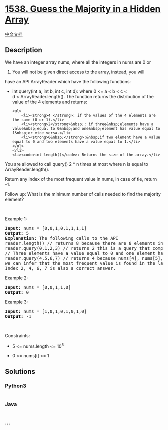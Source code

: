 * [[https://leetcode.com/problems/guess-the-majority-in-a-hidden-array][1538.
Guess the Majority in a Hidden Array]]
  :PROPERTIES:
  :CUSTOM_ID: guess-the-majority-in-a-hidden-array
  :END:
[[./solution/1500-1599/1538.Guess the Majority in a Hidden Array/README.org][中文文档]]

** Description
   :PROPERTIES:
   :CUSTOM_ID: description
   :END:

#+begin_html
  <p>
#+end_html

We have an integer array nums, where all the integers in nums are 0 or
1. You will not be given direct access to the array, instead, you will
have an API ArrayReader which have the following functions:

#+begin_html
  </p>
#+end_html

#+begin_html
  <ul>
#+end_html

#+begin_html
  <li>
#+end_html

int query(int a, int b, int c, int d): where 0 <= a < b < c <
d < ArrayReader.length(). The function returns the distribution of the
value of the 4 elements and returns:

#+begin_example
  <ul>
      <li><strong>4 </strong>: if the values of the 4 elements are the same (0 or 1).</li>
      <li><strong>2</strong>&nbsp;: if three&nbsp;elements have a value&nbsp;equal to 0&nbsp;and one&nbsp;element has value equal to 1&nbsp;or vice versa.</li>
      <li><strong>0&nbsp;</strong>:&nbsp;if two element have a value equal to 0 and two elements have a value equal to 1.</li>
  </ul>
  </li>
  <li><code>int length()</code>: Returns the size of the array.</li>
#+end_example

#+begin_html
  </ul>
#+end_html

#+begin_html
  <p>
#+end_html

You are allowed to call query() 2 * n times at most where n is equal to
ArrayReader.length().

#+begin_html
  </p>
#+end_html

#+begin_html
  <p>
#+end_html

Return any index of the most frequent value in nums, in case of tie,
return -1.

#+begin_html
  </p>
#+end_html

#+begin_html
  <p>
#+end_html

Follow up: What is the minimum number of calls needed to find the
majority element?

#+begin_html
  </p>
#+end_html

#+begin_html
  <p>
#+end_html

 

#+begin_html
  </p>
#+end_html

#+begin_html
  <p>
#+end_html

Example 1:

#+begin_html
  </p>
#+end_html

#+begin_html
  <pre>
  <strong>Input:</strong> nums = [0,0,1,0,1,1,1,1]
  <strong>Output:</strong> 5
  <strong>Explanation:</strong> The following calls to the API
  reader.length() // returns 8 because there are 8 elements in the hidden array.
  reader.query(0,1,2,3) // returns 2 this is a query that compares the elements nums[0], nums[1], nums[2], nums[3]
  // Three elements have a value equal to 0 and one element has value equal to 1 or viceversa.
  reader.query(4,5,6,7) // returns 4 because nums[4], nums[5], nums[6], nums[7] have the same value.
  we can infer that the most frequent value is found in the last 4 elements.
  Index 2, 4, 6, 7 is also a correct answer.
  </pre>
#+end_html

#+begin_html
  <p>
#+end_html

Example 2:

#+begin_html
  </p>
#+end_html

#+begin_html
  <pre>
  <strong>Input:</strong> nums = [0,0,1,1,0]
  <strong>Output:</strong> 0
  </pre>
#+end_html

#+begin_html
  <p>
#+end_html

Example 3:

#+begin_html
  </p>
#+end_html

#+begin_html
  <pre>
  <strong>Input:</strong> nums = [1,0,1,0,1,0,1,0]
  <strong>Output:</strong> -1
  </pre>
#+end_html

#+begin_html
  <p>
#+end_html

 

#+begin_html
  </p>
#+end_html

#+begin_html
  <p>
#+end_html

Constraints:

#+begin_html
  </p>
#+end_html

#+begin_html
  <ul>
#+end_html

#+begin_html
  <li>
#+end_html

5 <= nums.length <= 10^5

#+begin_html
  </li>
#+end_html

#+begin_html
  <li>
#+end_html

0 <= nums[i] <= 1

#+begin_html
  </li>
#+end_html

#+begin_html
  </ul>
#+end_html

** Solutions
   :PROPERTIES:
   :CUSTOM_ID: solutions
   :END:

#+begin_html
  <!-- tabs:start -->
#+end_html

*** *Python3*
    :PROPERTIES:
    :CUSTOM_ID: python3
    :END:
#+begin_src python
#+end_src

*** *Java*
    :PROPERTIES:
    :CUSTOM_ID: java
    :END:
#+begin_src java
#+end_src

*** *...*
    :PROPERTIES:
    :CUSTOM_ID: section
    :END:
#+begin_example
#+end_example

#+begin_html
  <!-- tabs:end -->
#+end_html
